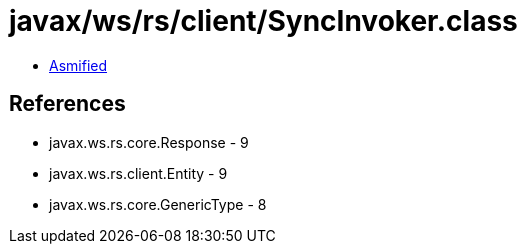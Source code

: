 = javax/ws/rs/client/SyncInvoker.class

 - link:SyncInvoker-asmified.java[Asmified]

== References

 - javax.ws.rs.core.Response - 9
 - javax.ws.rs.client.Entity - 9
 - javax.ws.rs.core.GenericType - 8

